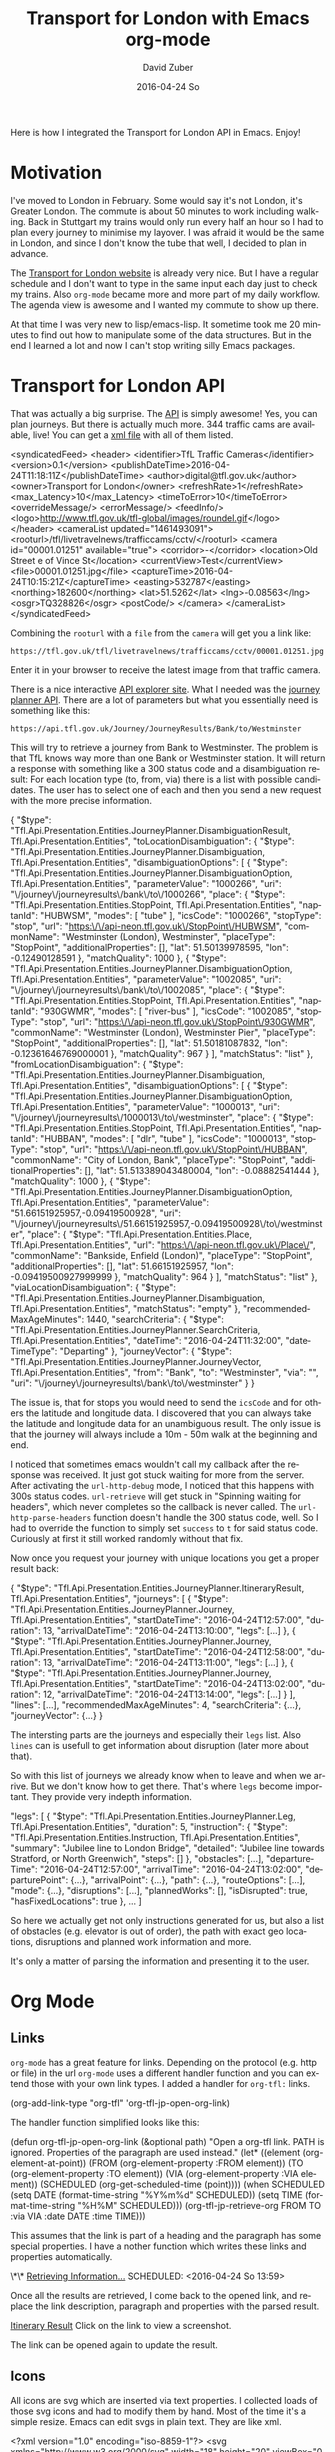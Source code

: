 #+TITLE:       Transport for London with Emacs org-mode
#+AUTHOR:      David Zuber
#+EMAIL:       zuber.david@gmx.de
#+DATE:        2016-04-24 So
#+URI:         /blog/%y/%m/%d/transport-for-london-with-emacs-org-mode
#+KEYWORDS:    Emacs, org-mode, tfl, London, emacs-lisp, svg
#+TAGS:        :Emacs:org-mode:tfl:London:emacs-lisp:svg:
#+LANGUAGE:    en
#+OPTIONS:     H:6 num:nil toc:nil \n:nil ::t |:t ^:nil -:nil f:t *:t <:t
#+DESCRIPTION: A Transport for London app for Emacs

Here is how I integrated the Transport for London API in Emacs. Enjoy!

* Motivation

I've moved to London in February. Some would say it's not London, it's Greater London.
The commute is about 50 minutes to work including walking.
Back in Stuttgart my trains would only run every half an hour so I had to plan every journey
to minimise my layover. I was afraid it would be the same in London,
and since I don't know the tube that well, I decided to plan in advance.

The [[https://tfl.gov.uk/][Transport for London website]] is already very nice. But I have a regular schedule
and I don't want to type in the same input each day just to check my trains.
Also =org-mode= became more and more part of my daily workflow.
The agenda view is awesome and I wanted my commute to show up there.

At that time I was very new to lisp/emacs-lisp. It sometime took me 20 minutes to find out how
to manipulate some of the data structures. But in the end I learned a lot and now I can't stop
writing silly Emacs packages.

* Transport for London API

That was actually a big surprise. The [[https://api-portal.tfl.gov.uk][API]] is simply awesome!
Yes, you can plan journeys. But there is actually much more.
344 traffic cams are available, live! You can get a [[http://www.tfl.gov.uk/tfl/livetravelnews/trafficcams/cctv/jamcams-camera-list.xml][xml file]] with all of them listed.

#+BEGIN_EXAMPLE nxml
  <syndicatedFeed>
    <header>
      <identifier>TfL Traffic Cameras</identifier>
      <version>0.1</version>
      <publishDateTime>2016-04-24T11:18:11Z</publishDateTime>
      <author>digital@tfl.gov.uk</author>
      <owner>Transport for London</owner>
      <refreshRate>1</refreshRate>
      <max_Latency>10</max_Latency>
      <timeToError>10</timeToError>
      <overrideMessage/>
      <errorMessage/>
      <feedInfo/>
      <logo>http://www.tfl.gov.uk/tfl-global/images/roundel.gif</logo>
    </header>
    <cameraList updated="1461493091">
      <rooturl>/tfl/livetravelnews/trafficcams/cctv/</rooturl>
      <camera id="00001.01251" available="true">
        <corridor>-</corridor>
        <location>Old Street e of Vince St</location>
        <currentView>Test</currentView>
        <file>00001.01251.jpg</file>
        <captureTime>2016-04-24T10:15:21Z</captureTime>
        <easting>532787</easting>
        <northing>182600</northing>
        <lat>51.5262</lat>
        <lng>-0.08563</lng>
        <osgr>TQ328826</osgr>
        <postCode/>
      </camera>
    </cameraList>
  </syndicatedFeed>
#+END_EXAMPLE

Combining the =rooturl= with a =file= from the =camera= will get you a link like:

#+BEGIN_EXAMPLE
https://tfl.gov.uk/tfl/livetravelnews/trafficcams/cctv/00001.01251.jpg
#+END_EXAMPLE

Enter it in your browser to receive the latest image from that traffic camera.

There is a nice interactive [[https://api.tfl.gov.uk/][API explorer site]]. What I needed was the [[https://api.tfl.gov.uk/#Journey][journey planner API]].
There are a lot of parameters but what you essentially need is something like this:

#+BEGIN_EXAMPLE
https://api.tfl.gov.uk/Journey/JourneyResults/Bank/to/Westminster
#+END_EXAMPLE

This will try to retrieve a journey from Bank to Westminster.
The problem is that TfL knows way more than one Bank or Westminster station.
It will return a response with something like a 300 status code and a disambiguation result:
For each location type (to, from, via) there is a list with possible candidates.
The user has to select one of each and then you send a new request with the more precise
information.

#+BEGIN_EXAMPLE json
{
  "$type": "Tfl.Api.Presentation.Entities.JourneyPlanner.DisambiguationResult, Tfl.Api.Presentation.Entities",
  "toLocationDisambiguation": {
    "$type": "Tfl.Api.Presentation.Entities.JourneyPlanner.Disambiguation, Tfl.Api.Presentation.Entities",
    "disambiguationOptions": [
      {
        "$type": "Tfl.Api.Presentation.Entities.JourneyPlanner.DisambiguationOption, Tfl.Api.Presentation.Entities",
        "parameterValue": "1000266",
        "uri": "\/journey\/journeyresults\/bank\/to\/1000266",
        "place": {
          "$type": "Tfl.Api.Presentation.Entities.StopPoint, Tfl.Api.Presentation.Entities",
          "naptanId": "HUBWSM",
          "modes": [
            "tube"
          ],
          "icsCode": "1000266",
          "stopType": "stop",
          "url": "https:\/\/api-neon.tfl.gov.uk\/StopPoint\/HUBWSM",
          "commonName": "Westminster (London), Westminster",
          "placeType": "StopPoint",
          "additionalProperties": [],
          "lat": 51.50139978595,
          "lon": -0.12490128591
        },
        "matchQuality": 1000
      },
      {
        "$type": "Tfl.Api.Presentation.Entities.JourneyPlanner.DisambiguationOption, Tfl.Api.Presentation.Entities",
        "parameterValue": "1002085",
        "uri": "\/journey\/journeyresults\/bank\/to\/1002085",
        "place": {
          "$type": "Tfl.Api.Presentation.Entities.StopPoint, Tfl.Api.Presentation.Entities",
          "naptanId": "930GWMR",
          "modes": [
            "river-bus"
          ],
          "icsCode": "1002085",
          "stopType": "stop",
          "url": "https:\/\/api-neon.tfl.gov.uk\/StopPoint\/930GWMR",
          "commonName": "Westminster (London), Westminster Pier",
          "placeType": "StopPoint",
          "additionalProperties": [],
          "lat": 51.50181087832,
          "lon": -0.12361646769000001
        },
        "matchQuality": 967
        }
    ],
    "matchStatus": "list"
  },
  "fromLocationDisambiguation": {
    "$type": "Tfl.Api.Presentation.Entities.JourneyPlanner.Disambiguation, Tfl.Api.Presentation.Entities",
    "disambiguationOptions": [
      {
        "$type": "Tfl.Api.Presentation.Entities.JourneyPlanner.DisambiguationOption, Tfl.Api.Presentation.Entities",
        "parameterValue": "1000013",
        "uri": "\/journey\/journeyresults\/1000013\/to\/westminster",
        "place": {
          "$type": "Tfl.Api.Presentation.Entities.StopPoint, Tfl.Api.Presentation.Entities",
          "naptanId": "HUBBAN",
          "modes": [
            "dlr",
            "tube"
          ],
          "icsCode": "1000013",
          "stopType": "stop",
          "url": "https:\/\/api-neon.tfl.gov.uk\/StopPoint\/HUBBAN",
          "commonName": "City of London, Bank",
          "placeType": "StopPoint",
          "additionalProperties": [],
          "lat": 51.513389043480004,
          "lon": -0.08882541444
        },
        "matchQuality": 1000
      },
      {
        "$type": "Tfl.Api.Presentation.Entities.JourneyPlanner.DisambiguationOption, Tfl.Api.Presentation.Entities",
        "parameterValue": "51.66151925957,-0.09419500928",
        "uri": "\/journey\/journeyresults\/51.66151925957,-0.09419500928\/to\/westminster",
        "place": {
          "$type": "Tfl.Api.Presentation.Entities.Place, Tfl.Api.Presentation.Entities",
          "url": "https:\/\/api-neon.tfl.gov.uk\/Place\/",
          "commonName": "Bankside, Enfield (London)",
          "placeType": "StopPoint",
          "additionalProperties": [],
          "lat": 51.66151925957,
          "lon": -0.09419500927999999
        },
        "matchQuality": 964
      }
     ],
    "matchStatus": "list"
  },
  "viaLocationDisambiguation": {
    "$type": "Tfl.Api.Presentation.Entities.JourneyPlanner.Disambiguation, Tfl.Api.Presentation.Entities",
    "matchStatus": "empty"
  },
  "recommendedMaxAgeMinutes": 1440,
  "searchCriteria": {
    "$type": "Tfl.Api.Presentation.Entities.JourneyPlanner.SearchCriteria, Tfl.Api.Presentation.Entities",
    "dateTime": "2016-04-24T11:32:00",
    "dateTimeType": "Departing"
  },
  "journeyVector": {
    "$type": "Tfl.Api.Presentation.Entities.JourneyPlanner.JourneyVector, Tfl.Api.Presentation.Entities",
    "from": "Bank",
    "to": "Westminster",
    "via": "",
    "uri": "\/journey\/journeyresults\/bank\/to\/westminster"
  }
}
#+END_EXAMPLE

The issue is, that for stops you would need to send the =icsCode= and for others the latitude and longitude data.
I discovered that you can always take the latitude and longitude data for an unambiguous result.
The only issue is that the journey will always include a 10m - 50m walk at the beginning and end.

I noticed that sometimes emacs wouldn't call my callback after the response was received.
It just got stuck waiting for more from the server.
After activating the =url-http-debug= mode, I noticed that this happens with 300s status codes.
=url-retrieve= will get stuck in "Spinning waiting for headers", which never
completes so the callback is never called.
The =url-http-parse-headers= function doesn't handle the 300 status code, well.
So I had to override the function to simply set =success= to =t= for said status code.
Curiously at first it still worked randomly without that fix.

Now once you request your journey with unique locations you get a proper result back:

#+BEGIN_EXAMPLE json
{
  "$type": "Tfl.Api.Presentation.Entities.JourneyPlanner.ItineraryResult, Tfl.Api.Presentation.Entities",
  "journeys": [
    {
      "$type": "Tfl.Api.Presentation.Entities.JourneyPlanner.Journey, Tfl.Api.Presentation.Entities",
      "startDateTime": "2016-04-24T12:57:00",
      "duration": 13,
      "arrivalDateTime": "2016-04-24T13:10:00",
      "legs": [...]
    },
    {
      "$type": "Tfl.Api.Presentation.Entities.JourneyPlanner.Journey, Tfl.Api.Presentation.Entities",
      "startDateTime": "2016-04-24T12:58:00",
      "duration": 13,
      "arrivalDateTime": "2016-04-24T13:11:00",
      "legs": [...]
    },
    {
      "$type": "Tfl.Api.Presentation.Entities.JourneyPlanner.Journey, Tfl.Api.Presentation.Entities",
      "startDateTime": "2016-04-24T13:02:00",
      "duration": 12,
      "arrivalDateTime": "2016-04-24T13:14:00",
      "legs": [...]
    }
  ],
  "lines": [...],
  "recommendedMaxAgeMinutes": 4,
  "searchCriteria": {...},
  "journeyVector": {...}
}
#+END_EXAMPLE

The intersting parts are the journeys and especially their =legs= list.
Also =lines= can is usefull to get information about disruption (later more about that).

So with this list of journeys we already know when to leave and when we arrive.
But we don't know how to get there.
That's where =legs= become important. They provide very indepth information.

#+BEGIN_EXAMPLE json
"legs": [
        {
          "$type": "Tfl.Api.Presentation.Entities.JourneyPlanner.Leg, Tfl.Api.Presentation.Entities",
          "duration": 5,
          "instruction": {
            "$type": "Tfl.Api.Presentation.Entities.Instruction, Tfl.Api.Presentation.Entities",
            "summary": "Jubilee line to London Bridge",
            "detailed": "Jubilee line towards Stratford, or North Greenwich",
            "steps": []
          },
          "obstacles": [...],
          "departureTime": "2016-04-24T12:57:00",
          "arrivalTime": "2016-04-24T13:02:00",
          "departurePoint": {...},
          "arrivalPoint": {...},
          "path": {...},
          "routeOptions": [...],
          "mode": {...},
          "disruptions": [...],
          "plannedWorks": [],
          "isDisrupted": true,
          "hasFixedLocations": true
        },
        ...
      ]
#+END_EXAMPLE

So here we actually get not only instructions generated for us, but also
a list of obstacles (e.g. elevator is out of order), the path with exact geo locations,
disruptions and planned work information and more.

It's only a matter of parsing the information and presenting it to the user.

* Org Mode

** Links
=org-mode= has a great feature for links. Depending on the protocol (e.g. http or file) in the url
=org-mode= uses a different handler function and you can extend those with your own link types.
I added a handler for =org-tfl:= links.

#+BEGIN_EXAMPLE emacs-lisp
(org-add-link-type "org-tfl" 'org-tfl-jp-open-org-link)
#+END_EXAMPLE

The handler function simplified looks like this:

#+BEGIN_EXAMPLE emacs-lisp
(defun org-tfl-jp-open-org-link (&optional path)
  "Open a org-tfl link.  PATH is ignored.  Properties of the paragraph are used instead."
  (let* ((element (org-element-at-point))
	 (FROM (org-element-property :FROM element))
	 (TO (org-element-property :TO element))
	 (VIA (org-element-property :VIA element))
	 (SCHEDULED (org-get-scheduled-time (point))))
    (when SCHEDULED
      (setq DATE (format-time-string "%Y%m%d" SCHEDULED))
      (setq TIME (format-time-string "%H%M" SCHEDULED)))
    (org-tfl-jp-retrieve-org
     FROM TO :via VIA :date DATE :time TIME)))
#+END_EXAMPLE

This assumes that the link is part of a heading and the paragraph has some special properties.
I have a nother function which writes these links and properties automatically.

#+BEGIN_EXAMPLE org
\*\* [[org-tfl:][Retrieving Information...]]
  SCHEDULED: <2016-04-24 So 13:59>
  :PROPERTIES:
  :FROM:     Picadilly Circus
  :TO:       Liverpool Street
  :TIMEIS:   Departing
  :END:
#+END_EXAMPLE

Once all the results are retrieved, I come back to the opened link, and replace the
link description, paragraph and properties with the parsed result.

[[file:itinerary_result.png][Itinerary Result]]
Click on the link to view a screenshot.

The link can be opened again to update the result.

** Icons

All icons are svg which are inserted via text properties.
I collected loads of those svg icons and had to modify them by hand.
Most of the time it's a simple resize.
Emacs can edit svgs in plain text. They are like xml.

#+BEGIN_EXAMPLE nxml
<?xml version="1.0" encoding="iso-8859-1"?>
<svg xmlns="http://www.w3.org/2000/svg" width="18" height="20" viewBox="0 0 640 520">
  <title>London DLR</title>
  <g stroke="#009999" fill="none">
    <circle cx="320" cy="260" r="215" stroke-width="90"/>
  </g>
  <g stroke="#0019a8" fill="none">
    <path d="M 0,260 H 640" stroke-width="100" />
  </g>
</svg>
#+END_EXAMPLE

To resize an image, it's best to add the =viewBox= attribute with the original size.
Then you can easily adjust =height= and =width= to your liking without having to worry about
positioning or aspect ratio.

The downside is, that the images and icons don't scale at the moment.
So it only works for one font and font size.

Now when you have the path to an svg or png image file, all you need to insert it in a buffer is:
#+BEGIN_EXAMPLE emacs-lisp
(insert
 (propertize "  " 'display
  (create-image
   (with-temp-buffer (insert-file-contents "path/to/image.svg") (buffer-string))
   'svg t :ascent 80 :mask 'heuristic)))
#+END_EXAMPLE
The string can be an alternate string for when you don't display images. But it should have roughly the same
width as the image for best results.
The =ascent= of 80 was perfect for my font size.
The =mask= value =heuristic= is needed to make transparency work.

** Underground Line Color

TfL has a very well thought out corporate style guide. Every color is well defined for each
use-case.
You can read the full specification [[http://content.tfl.gov.uk/tfl-colour-standard.pdf][here]].
I wanted to make the tube line names highlighted with their respective color.
This can be done by adding =font-lock= keywords.

First you need a faces with the right colors and a mapping to their names.
Then you add it to the keywords:
#+BEGIN_EXAMPLE emacs-lisp
...

(defface org-tfl-waterloo-face
  '((t (:foreground "white" :background "#66CCCC")))
  "Waterloo and City Line Face"
  :group 'org-tfl)

(defvar org-tfl-line-faces
  '(("Bakerloo line" 0 'org-tfl-bakerloo-face prepend)
    ("Central line" 0 'org-tfl-central-face prepend)
    ("Circle line" 0 'org-tfl-circle-face prepend)
    ("District line" 0 'org-tfl-district-face prepend)
    ("Hammersmith & City line" 0 'org-tfl-hammersmith-face prepend)
    ("Jubilee line" 0 'org-tfl-jubliee-face prepend)
    ("Metropolitan line" 0 'org-tfl-metropolitan-face prepend)
    ("Northern line" 0 'org-tfl-northern-face prepend)
    ("Piccadilly line" 0 'org-tfl-piccadilly-face prepend)
    ("Victoria line" 0 'org-tfl-victoria-face prepend)
    ("Waterloo and City line" 0 'org-tfl-waterloo-face prepend))
  "Mapping of lines to faces.")

(font-lock-add-keywords 'org-mode org-tfl-line-faces t)
#+END_EXAMPLE

** Maps

What's really cool about the TfL API are the paths with exact geo locations.
You can use those to draw a map. If you have access to the google maps api, you could
create a route and give the user a link to an interactive map.
But in Emacs we need static images. Luckily the google maps API also features static maps.
All you need is a crafted url with all the geo positions.
The positions have to be concatenated with the pipe character.
The first and last positions should be used as marker positions.

#+BEGIN_EXAMPLE
https://maps.google.com/maps/api/staticmap?size=800x800&maptype=roadmap&path=color:0xff0000ff|weight:5|51.51538417456,-0.14134847217|51.51558212527,-0.13965411967&markers=label:S|color:blue|51.51538417456,-0.14134847217&markers=label:E|color:red|51.51558212527,-0.13965411967
#+END_EXAMPLE

You can either insert that link in as an org link or download the picture to a temp location and
create a link to that temp file. This enables inline images.

Careful though. The link can only be roughly around 2000 characters long.
For long paths you have to split them up and create several links.

* Final Result

Turns out the tfl package can be really useful.
The headings show up in your agenda view and allow for a quick check for when you have to leave.
I made it available on [[https://melpa.org/#/org-tfl][melpa]] and of course [[https://github.com/storax/org-tfl][github]].

[[file:maps.png][Final Result]]
Click on the link to view the final result

Now turns out, after a week you know your commute and trains go every 2 minutes, so I actually don't use
it anymore.

The same concept could be applied to other public transportation APIs or the Google Maps API.
This would make it available for a broader audience.
Anyway I learned a lot and it was quite fun.
